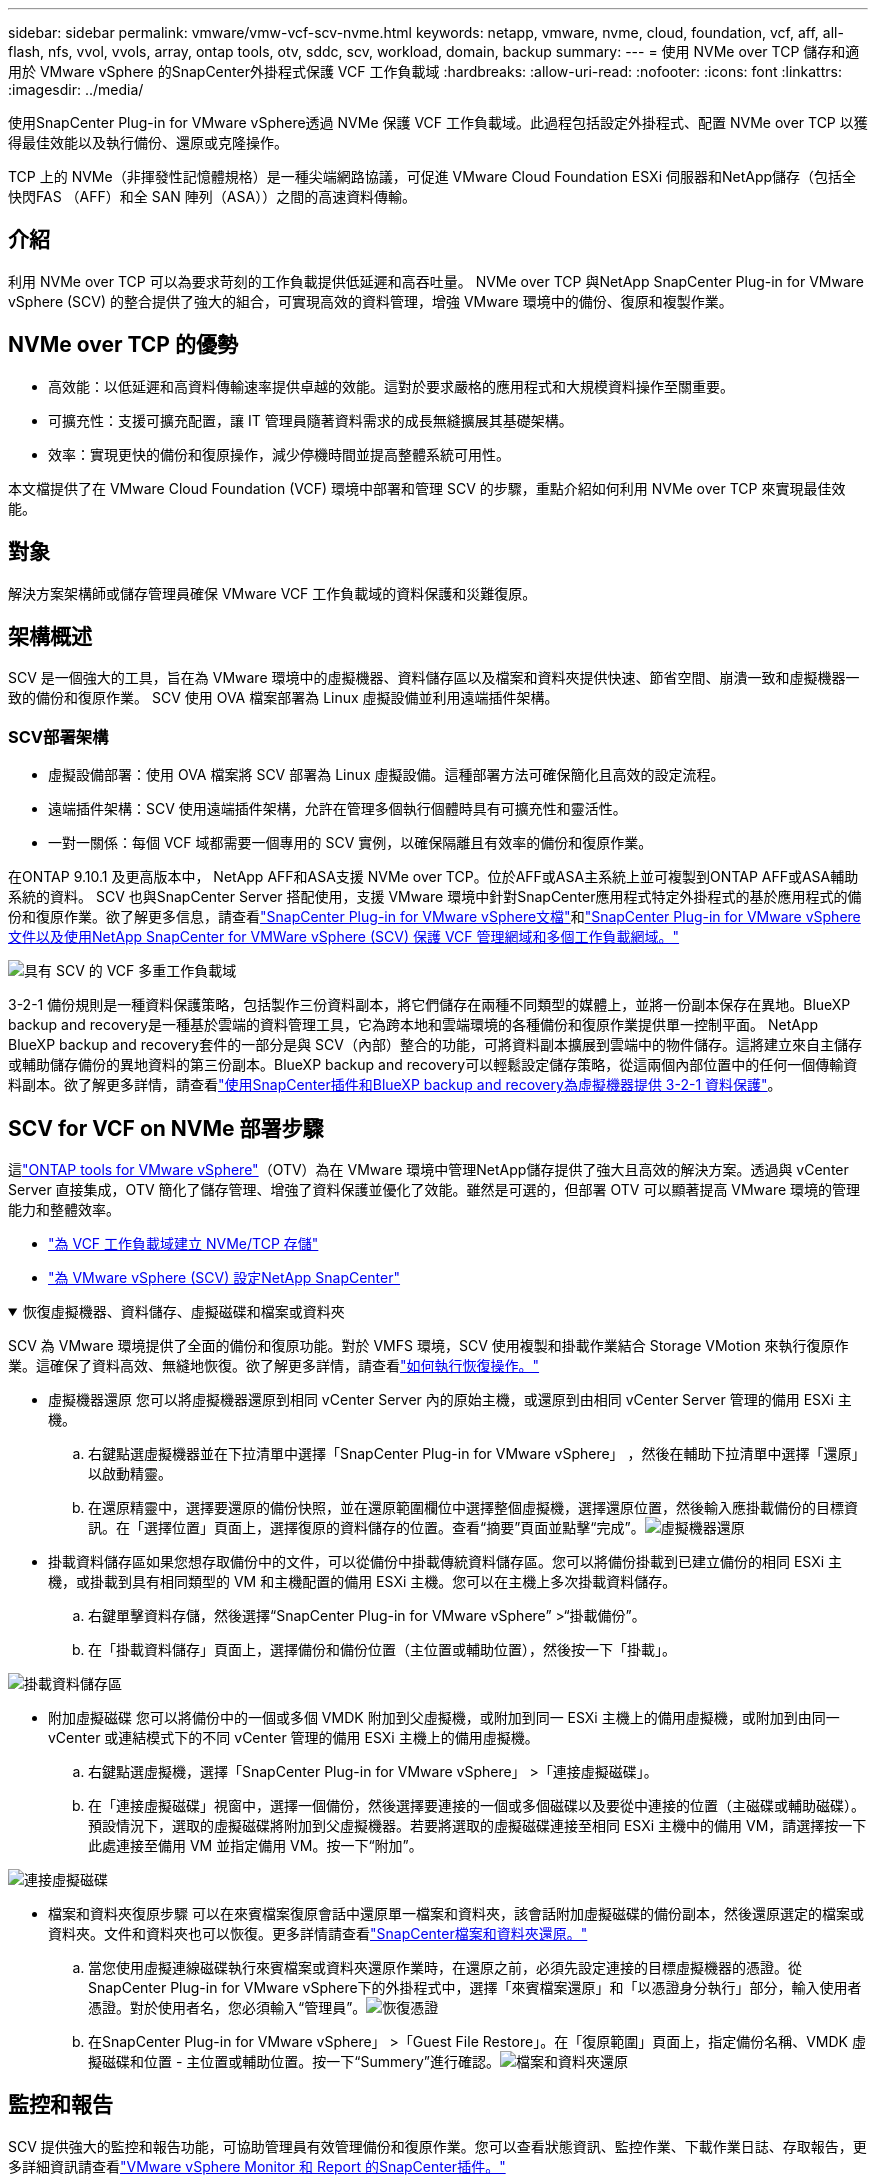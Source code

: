 ---
sidebar: sidebar 
permalink: vmware/vmw-vcf-scv-nvme.html 
keywords: netapp, vmware, nvme, cloud, foundation, vcf, aff, all-flash, nfs, vvol, vvols, array, ontap tools, otv, sddc, scv, workload, domain, backup 
summary:  
---
= 使用 NVMe over TCP 儲存和適用於 VMware vSphere 的SnapCenter外掛程式保護 VCF 工作負載域
:hardbreaks:
:allow-uri-read: 
:nofooter: 
:icons: font
:linkattrs: 
:imagesdir: ../media/


[role="lead"]
使用SnapCenter Plug-in for VMware vSphere透過 NVMe 保護 VCF 工作負載域。此過程包括設定外掛程式、配置 NVMe over TCP 以獲得最佳效能以及執行備份、還原或克隆操作。

TCP 上的 NVMe（非揮發性記憶體規格）是一種尖端網路協議，可促進 VMware Cloud Foundation ESXi 伺服器和NetApp儲存（包括全快閃FAS （AFF）和全 SAN 陣列（ASA））之間的高速資料傳輸。



== 介紹

利用 NVMe over TCP 可以為要求苛刻的工作負載提供低延遲和高吞吐量。  NVMe over TCP 與NetApp SnapCenter Plug-in for VMware vSphere (SCV) 的整合提供了強大的組合，可實現高效的資料管理，增強 VMware 環境中的備份、復原和複製作業。



== NVMe over TCP 的優勢

* 高效能：以低延遲和高資料傳輸速率提供卓越的效能。這對於要求嚴格的應用程式和大規模資料操作至關重要。
* 可擴充性：支援可擴充配置，讓 IT 管理員隨著資料需求的成長無縫擴展其基礎架構。
* 效率：實現更快的備份和復原操作，減少停機時間並提高整體系統可用性。


本文檔提供了在 VMware Cloud Foundation (VCF) 環境中部署和管理 SCV 的步驟，重點介紹如何利用 NVMe over TCP 來實現最佳效能。



== 對象

解決方案架構師或儲存管理員確保 VMware VCF 工作負載域的資料保護和災難復原。



== 架構概述

SCV 是一個強大的工具，旨在為 VMware 環境中的虛擬機器、資料儲存區以及檔案和資料夾提供快速、節省空間、崩潰一致和虛擬機器一致的備份和復原作業。  SCV 使用 OVA 檔案部署為 Linux 虛擬設備並利用遠端插件架構。



=== SCV部署架構

* 虛擬設備部署：使用 OVA 檔案將 SCV 部署為 Linux 虛擬設備。這種部署方法可確保簡化且高效的設定流程。
* 遠端插件架構：SCV 使用遠端插件架構，允許在管理多個執行個體時具有可擴充性和靈活性。
* 一對一關係：每個 VCF 域都需要一個專用的 SCV 實例，以確保隔離且有效率的備份和復原作業。


在ONTAP 9.10.1 及更高版本中， NetApp AFF和ASA支援 NVMe over TCP。位於AFF或ASA主系統上並可複製到ONTAP AFF或ASA輔助系統的資料。 SCV 也與SnapCenter Server 搭配使用，支援 VMware 環境中針對SnapCenter應用程式特定外掛程式的基於應用程式的備份和復原作業。欲了解更多信息，請查看link:https://docs.netapp.com/us-en/sc-plugin-vmware-vsphere/index.html["SnapCenter Plug-in for VMware vSphere文檔"]和link:https://docs.netapp.com/us-en/netapp-solutions/vmware/vmware_vcf_aff_multi_wkld_scv.html#audience["SnapCenter Plug-in for VMware vSphere文件以及使用NetApp SnapCenter for VMWare vSphere (SCV) 保護 VCF 管理網域和多個工作負載網域。"]

image:vmware-vcf-aff-050.png["具有 SCV 的 VCF 多重工作負載域"]

3-2-1 備份規則是一種資料保護策略，包括製作三份資料副本，將它們儲存在兩種不同類型的媒體上，並將一份副本保存在異地。BlueXP backup and recovery是一種基於雲端的資料管理工具，它為跨本地和雲端環境的各種備份和復原作業提供單一控制平面。 NetApp BlueXP backup and recovery套件的一部分是與 SCV（內部）整合的功能，可將資料副本擴展到雲端中的物件儲存。這將建立來自主儲存或輔助儲存備份的異地資料的第三份副本。BlueXP backup and recovery可以輕鬆設定儲存策略，從這兩個內部位置中的任何一個傳輸資料副本。欲了解更多詳情，請查看link:https://docs.netapp.com/us-en/netapp-solutions-cloud/vmware/vmw-hybrid-321-dp-scv.html["使用SnapCenter插件和BlueXP backup and recovery為虛擬機器提供 3-2-1 資料保護"^]。



== SCV for VCF on NVMe 部署步驟

這link:https://docs.netapp.com/us-en/ontap-tools-vmware-vsphere/index.html["ONTAP tools for VMware vSphere"]（OTV）為在 VMware 環境中管理NetApp儲存提供了強大且高效的解決方案。透過與 vCenter Server 直接集成，OTV 簡化了儲存管理、增強了資料保護並優化了效能。雖然是可選的，但部署 OTV 可以顯著提高 VMware 環境的管理能力和整體效率。

* link:https://docs.netapp.com/us-en/netapp-solutions/vmware/vmware_vcf_asa_supp_wkld_nvme.html#scenario-overview["為 VCF 工作負載域建立 NVMe/TCP 存儲"]
* link:https://docs.netapp.com/us-en/netapp-solutions/vmware/vmware_vcf_aff_multi_wkld_scv.html#architecture-overview["為 VMware vSphere (SCV) 設定NetApp SnapCenter"]


.恢復虛擬機器、資料儲存、虛擬磁碟和檔案或資料夾
[%collapsible%open]
====
SCV 為 VMware 環境提供了全面的備份和復原功能。對於 VMFS 環境，SCV 使用複製和掛載作業結合 Storage VMotion 來執行復原作業。這確保了資料高效、無縫地恢復。欲了解更多詳情，請查看link:https://docs.netapp.com/us-en/sc-plugin-vmware-vsphere/scpivs44_how_restore_operations_are_performed.html["如何執行恢復操作。"]

* 虛擬機器還原 您可以將虛擬機器還原到相同 vCenter Server 內的原始主機，或還原到由相同 vCenter Server 管理的備用 ESXi 主機。
+
.. 右鍵點選虛擬機器並在下拉清單中選擇「SnapCenter Plug-in for VMware vSphere」 ，然後在輔助下拉清單中選擇「還原」以啟動精靈。
.. 在還原精靈中，選擇要還原的備份快照，並在還原範圍欄位中選擇整個虛擬機，選擇還原位置，然後輸入應掛載備份的目標資訊。在「選擇位置」頁面上，選擇復原的資料儲存的位置。查看“摘要”頁面並點擊“完成”。image:vmware-vcf-aff-066.png["虛擬機器還原"]


* 掛載資料儲存區如果您想存取備份中的文件，可以從備份中掛載傳統資料儲存區。您可以將備份掛載到已建立備份的相同 ESXi 主機，或掛載到具有相同類型的 VM 和主機配置的備用 ESXi 主機。您可以在主機上多次掛載資料儲存。
+
.. 右鍵單擊資料存儲，然後選擇“SnapCenter Plug-in for VMware vSphere” >“掛載備份”。
.. 在「掛載資料儲存」頁面上，選擇備份和備份位置（主位置或輔助位置），然後按一下「掛載」。




image:vmware-vcf-aff-067.png["掛載資料儲存區"]

* 附加虛擬磁碟 您可以將備份中的一個或多個 VMDK 附加到父虛擬機，或附加到同一 ESXi 主機上的備用虛擬機，或附加到由同一 vCenter 或連結模式下的不同 vCenter 管理的備用 ESXi 主機上的備用虛擬機。
+
.. 右鍵點選虛擬機，選擇「SnapCenter Plug-in for VMware vSphere」 >「連接虛擬磁碟」。
.. 在「連接虛擬磁碟」視窗中，選擇一個備份，然後選擇要連接的一個或多個磁碟以及要從中連接的位置（主磁碟或輔助磁碟）。預設情況下，選取的虛擬磁碟將附加到父虛擬機器。若要將選取的虛擬磁碟連接至相同 ESXi 主機中的備用 VM，請選擇按一下此處連接至備用 VM 並指定備用 VM。按一下“附加”。




image:vmware-vcf-aff-068.png["連接虛擬磁碟"]

* 檔案和資料夾復原步驟 可以在來賓檔案復原會話中還原單一檔案和資料夾，該會話附加虛擬磁碟的備份副本，然後還原選定的檔案或資料夾。文件和資料夾也可以恢復。更多詳情請查看link:https://docs.netapp.com/us-en/sc-plugin-vmware-vsphere/scpivs44_restore_guest_files_and_folders_overview.html["SnapCenter檔案和資料夾還原。"]
+
.. 當您使用虛擬連線磁碟執行來賓檔案或資料夾還原作業時，在還原之前，必須先設定連接的目標虛擬機器的憑證。從SnapCenter Plug-in for VMware vSphere下的外掛程式中，選擇「來賓檔案還原」和「以憑證身分執行」部分，輸入使用者憑證。對於使用者名，您必須輸入“管理員”。image:vmware-vcf-aff-060.png["恢復憑證"]
.. 在SnapCenter Plug-in for VMware vSphere」 >「Guest File Restore」。在「復原範圍」頁面上，指定備份名稱、VMDK 虛擬磁碟和位置 - 主位置或輔助位置。按一下“Summery”進行確認。image:vmware-vcf-aff-069.png["檔案和資料夾還原"]




====


== 監控和報告

SCV 提供強大的監控和報告功能，可協助管理員有效管理備份和復原作業。您可以查看狀態資訊、監控作業、下載作業日誌、存取報告，更多詳細資訊請查看link:https://docs.netapp.com/us-en/sc-plugin-vmware-vsphere/scpivs44_view_status_information.html["VMware vSphere Monitor 和 Report 的SnapCenter插件。"]

image:vmware-vcf-aff-065.png["SCV 儀表板"]

透過利用 NVMe over TCP 和適用於 VMware vSphere 的NetApp SnapCenter Plug-in for VMware vSphere的強大功能，組織可以為 VMware Cloud Foundation 工作負載域實現高效能資料保護和災難復原。這種方法可確保快速、可靠的備份和復原操作，最大限度地減少停機時間並保護關鍵資料。
